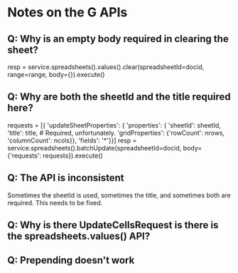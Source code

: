 * Notes on the G APIs
** Q: Why is an empty body required in clearing the sheet?

    resp = service.spreadsheets().values().clear(spreadsheetId=docid,
                                                 range=range,
                                                 body={}).execute()


** Q: Why are both the sheetId and the title required here?

    requests = [{
        'updateSheetProperties': {
            'properties': {
                'sheetId': sheetId,
                'title': title,  # Required, unfortunately.
                'gridProperties': {'rowCount': nrows,
                                   'columnCount': ncols}},
            'fields': '*'}}]
    resp = service.spreadsheets().batchUpdate(spreadsheetId=docid,
                                              body={'requests': requests}).execute()

** Q: The API is inconsistent

Sometimes the sheetId is used, sometimes the title, and sometimes both are
required. This needs to be fixed.

** Q: Why is there UpdateCellsRequest is there is the spreadsheets.values() API?

** Q: Prepending doesn't work

        # Note: the 'index' options appears not to work. It always prepends at
        # the beginning of the sheets list.

